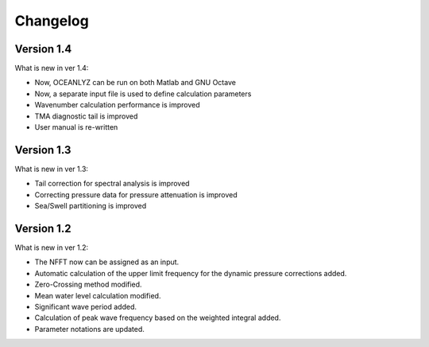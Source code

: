 Changelog
=========

Version 1.4
-----------

What is new in ver 1.4:

* Now, OCEANLYZ can be run on both Matlab and GNU Octave
* ​Now, a separate input file is used to define calculation parameters
* Wavenumber calculation performance is improved 
* TMA diagnostic tail is improved
* User manual is re-written

Version 1.3
-----------

What is new in ver 1.3:

* Tail correction for spectral analysis is improved
* Correcting pressure data for pressure attenuation is improved
* Sea/Swell partitioning is improved 

Version 1.2
-----------

What is new in ver 1.2:

* The NFFT now can be assigned as an input.
* Automatic calculation of the upper limit frequency for the dynamic pressure corrections added.
* Zero-Crossing method modified.
* Mean water level calculation modified.
* Significant wave period added.
* Calculation of peak wave frequency based on the weighted integral added.
* Parameter notations are updated.
